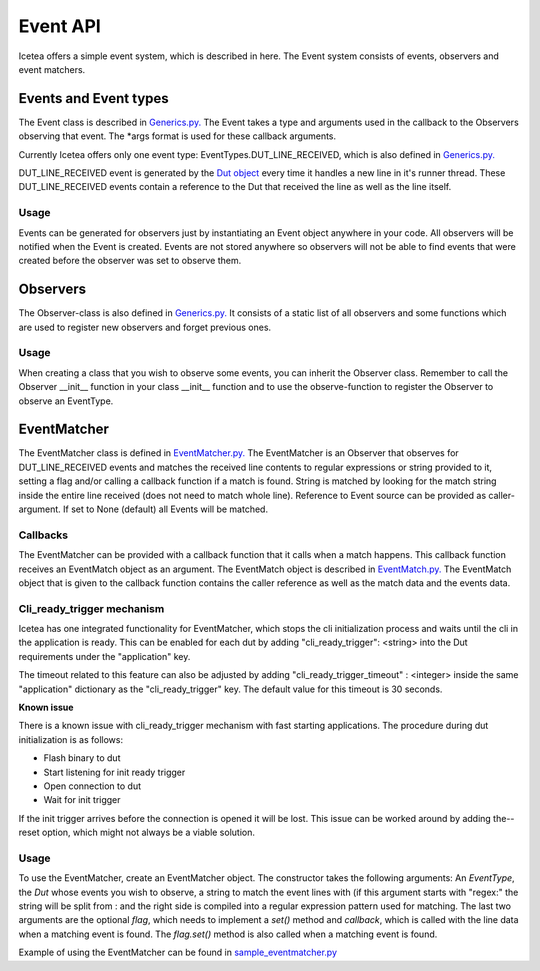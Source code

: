 #########
Event API
#########

Icetea offers a simple event system, which is described in
here. The Event system consists of events, observers and event matchers.

**********************
Events and Event types
**********************

The Event class is described in `Generics.py. <../../icetea_lib/Events/Generics.py>`_
The Event takes a type and arguments used in the callback
to the Observers observing that event.
The *args format is used for these callback arguments.

Currently Icetea offers only one event type:
EventTypes.DUT_LINE_RECEIVED,
which is also defined in
`Generics.py. <../../icetea_lib/Events/Generics.py>`_

DUT_LINE_RECEIVED event is generated by the `Dut object <../icetea_lib/DeviceConnectors/Dut.py>`_
every time it handles a new line in it's runner thread.
These DUT_LINE_RECEIVED events contain a reference to the Dut that received the line
as well as the line itself.

Usage
=====

Events can be generated for observers just by instantiating an Event
object anywhere in your code. All observers will be notified when the
Event is created. Events are not stored anywhere so observers will not
be able to find events that were created before the observer was set to
observe them.

*********
Observers
*********

The Observer-class is also defined in
`Generics.py. <../../icetea_lib/Events/Generics.py>`_
It consists of a static list of all observers and some functions which
are used to register new observers and forget previous ones.

Usage
=====

When creating a class that you wish to observe some events, you can
inherit the Observer class. Remember to call the Observer __init__
function in your class __init__ function and to use the observe-function
to register the Observer to observe an EventType.

************
EventMatcher
************

The EventMatcher class is defined in
`EventMatcher.py. <../../icetea_lib/Events/EventMatcher.py>`_
The EventMatcher is an Observer that observes
for DUT_LINE_RECEIVED events and matches the received line
contents to regular expressions or string provided to it,
setting a flag and/or calling a callback function if a match is found.
String is matched by looking for the match string
inside the entire line received (does not need to match whole line).
Reference to Event source can be provided as caller-argument.
If set to None (default) all Events will be matched.

Callbacks
=========

The EventMatcher can be provided with a callback function that it calls when a match happens.
This callback function receives an EventMatch object as an argument.
The EventMatch object is described in `EventMatch.py. <../icetea_lib/Events/EventMatch.py>`_
The EventMatch object that is given to the callback function contains the caller reference
as well as the match data and the events data.

Cli_ready_trigger mechanism
===========================

Icetea has one integrated functionality for EventMatcher,
which stops the cli initialization process and
waits until the cli in the application is ready.
This can be enabled for each dut by adding
"cli_ready_trigger": <string> into the Dut requirements under
the "application" key.

The timeout related to this feature can also be adjusted by adding
"cli_ready_trigger_timeout" : <integer> inside the same "application"
dictionary as the "cli_ready_trigger" key. The default value for this
timeout is 30 seconds.

| **Known issue**
There is a known issue with cli_ready_trigger mechanism with fast
starting applications. The procedure during dut initialization is as
follows:

- Flash binary to dut
- Start listening for init ready trigger
- Open connection to dut
- Wait for init trigger

If the init trigger arrives before the connection is opened
it will be lost. This issue can be worked around by adding the--reset
option, which might not always be a viable solution.

Usage
=====

To use the EventMatcher, create an EventMatcher object. The constructor
takes the following arguments:
An *EventType*, the *Dut* whose events you wish to observe,
a string to match the event lines with (if this argument
starts with "regex:" the string will be split from : and the right side
is compiled into a regular expression pattern used for matching.
The last two arguments are the optional *flag*, which needs to implement
a *set()* method and *callback*, which is called with the line data when
a matching event is found. The *flag.set()* method is also called when
a matching event is found.

Example of using the EventMatcher can be found in `sample_eventmatcher.py <../examples/testcase_example_usage/sample_eventmatcher.py>`_
